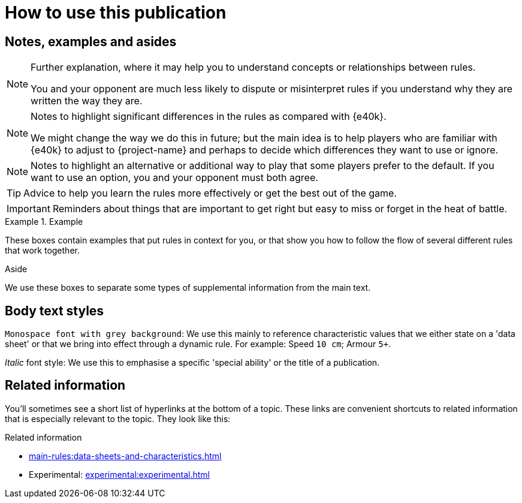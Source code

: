 = How to use this publication

== Notes, examples and asides

[NOTE]
====
Further explanation, where it may help you to understand concepts or relationships between rules.

You and your opponent are much less likely to dispute or misinterpret rules if you understand why they are written the way they are.
====

[NOTE.e40k]
====
Notes to highlight significant differences in the rules as compared with {e40k}.

We might change the way we do this in future; but the main idea is to help players who are familiar with {e40k} to adjust to {project-name} and perhaps to decide which differences they want to use or ignore.
====

[NOTE.option]
====
Notes to highlight an alternative or additional way to play that some players prefer to the default.
If you want to use an option, you and your opponent must both agree.
====

TIP: Advice to help you learn the rules more effectively or get the best out of the game.

IMPORTANT: Reminders about things that are important to get right but easy to miss or forget in the heat of battle.

.Example
====
These boxes contain examples that put rules in context for you, or that show you how to follow the flow of several different rules that work together.
====

.Aside
****
We use these boxes to separate some types of supplemental information from the main text.
****

== Body text styles

`Monospace font with grey background`: We use this mainly to reference characteristic values that we either state on a 'data sheet' or that we bring into effect through a dynamic rule.
For example: Speed `10 cm`; Armour `5+`.

_Italic_ font style: We use this to emphasise a specific 'special ability' or the title of a publication.

== Related information

You'll sometimes see a short list of hyperlinks at the bottom of a topic.
These links are convenient shortcuts to related information that is especially relevant to the topic.
They look like this:

.Related information
* xref:main-rules:data-sheets-and-characteristics.adoc[]
* Experimental: xref:experimental:experimental.adoc[]